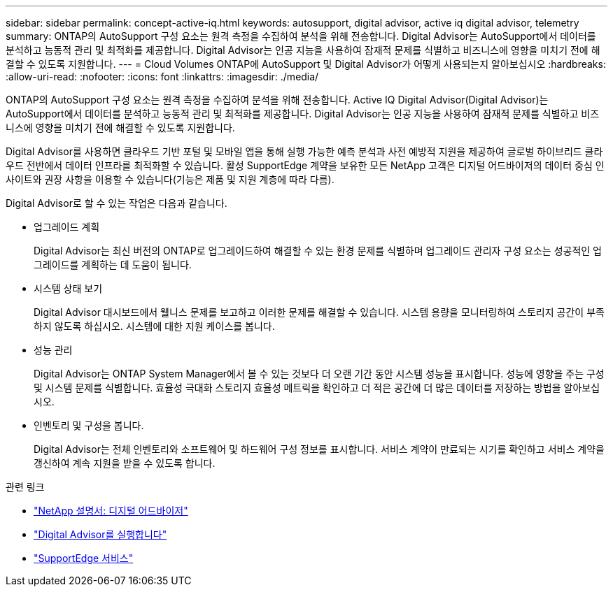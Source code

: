 ---
sidebar: sidebar 
permalink: concept-active-iq.html 
keywords: autosupport, digital advisor, active iq digital advisor, telemetry 
summary: ONTAP의 AutoSupport 구성 요소는 원격 측정을 수집하여 분석을 위해 전송합니다. Digital Advisor는 AutoSupport에서 데이터를 분석하고 능동적 관리 및 최적화를 제공합니다. Digital Advisor는 인공 지능을 사용하여 잠재적 문제를 식별하고 비즈니스에 영향을 미치기 전에 해결할 수 있도록 지원합니다. 
---
= Cloud Volumes ONTAP에 AutoSupport 및 Digital Advisor가 어떻게 사용되는지 알아보십시오
:hardbreaks:
:allow-uri-read: 
:nofooter: 
:icons: font
:linkattrs: 
:imagesdir: ./media/


[role="lead"]
ONTAP의 AutoSupport 구성 요소는 원격 측정을 수집하여 분석을 위해 전송합니다. Active IQ Digital Advisor(Digital Advisor)는 AutoSupport에서 데이터를 분석하고 능동적 관리 및 최적화를 제공합니다. Digital Advisor는 인공 지능을 사용하여 잠재적 문제를 식별하고 비즈니스에 영향을 미치기 전에 해결할 수 있도록 지원합니다.

Digital Advisor를 사용하면 클라우드 기반 포털 및 모바일 앱을 통해 실행 가능한 예측 분석과 사전 예방적 지원을 제공하여 글로벌 하이브리드 클라우드 전반에서 데이터 인프라를 최적화할 수 있습니다. 활성 SupportEdge 계약을 보유한 모든 NetApp 고객은 디지털 어드바이저의 데이터 중심 인사이트와 권장 사항을 이용할 수 있습니다(기능은 제품 및 지원 계층에 따라 다름).

Digital Advisor로 할 수 있는 작업은 다음과 같습니다.

* 업그레이드 계획
+
Digital Advisor는 최신 버전의 ONTAP로 업그레이드하여 해결할 수 있는 환경 문제를 식별하며 업그레이드 관리자 구성 요소는 성공적인 업그레이드를 계획하는 데 도움이 됩니다.

* 시스템 상태 보기
+
Digital Advisor 대시보드에서 웰니스 문제를 보고하고 이러한 문제를 해결할 수 있습니다. 시스템 용량을 모니터링하여 스토리지 공간이 부족하지 않도록 하십시오. 시스템에 대한 지원 케이스를 봅니다.

* 성능 관리
+
Digital Advisor는 ONTAP System Manager에서 볼 수 있는 것보다 더 오랜 기간 동안 시스템 성능을 표시합니다. 성능에 영향을 주는 구성 및 시스템 문제를 식별합니다.
효율성 극대화 스토리지 효율성 메트릭을 확인하고 더 적은 공간에 더 많은 데이터를 저장하는 방법을 알아보십시오.

* 인벤토리 및 구성을 봅니다.
+
Digital Advisor는 전체 인벤토리와 소프트웨어 및 하드웨어 구성 정보를 표시합니다. 서비스 계약이 만료되는 시기를 확인하고 서비스 계약을 갱신하여 계속 지원을 받을 수 있도록 합니다.



.관련 링크
* https://docs.netapp.com/us-en/active-iq/["NetApp 설명서: 디지털 어드바이저"^]
* https://aiq.netapp.com/custom-dashboard/search["Digital Advisor를 실행합니다"^]
* https://www.netapp.com/us/services/support-edge.aspx["SupportEdge 서비스"^]

